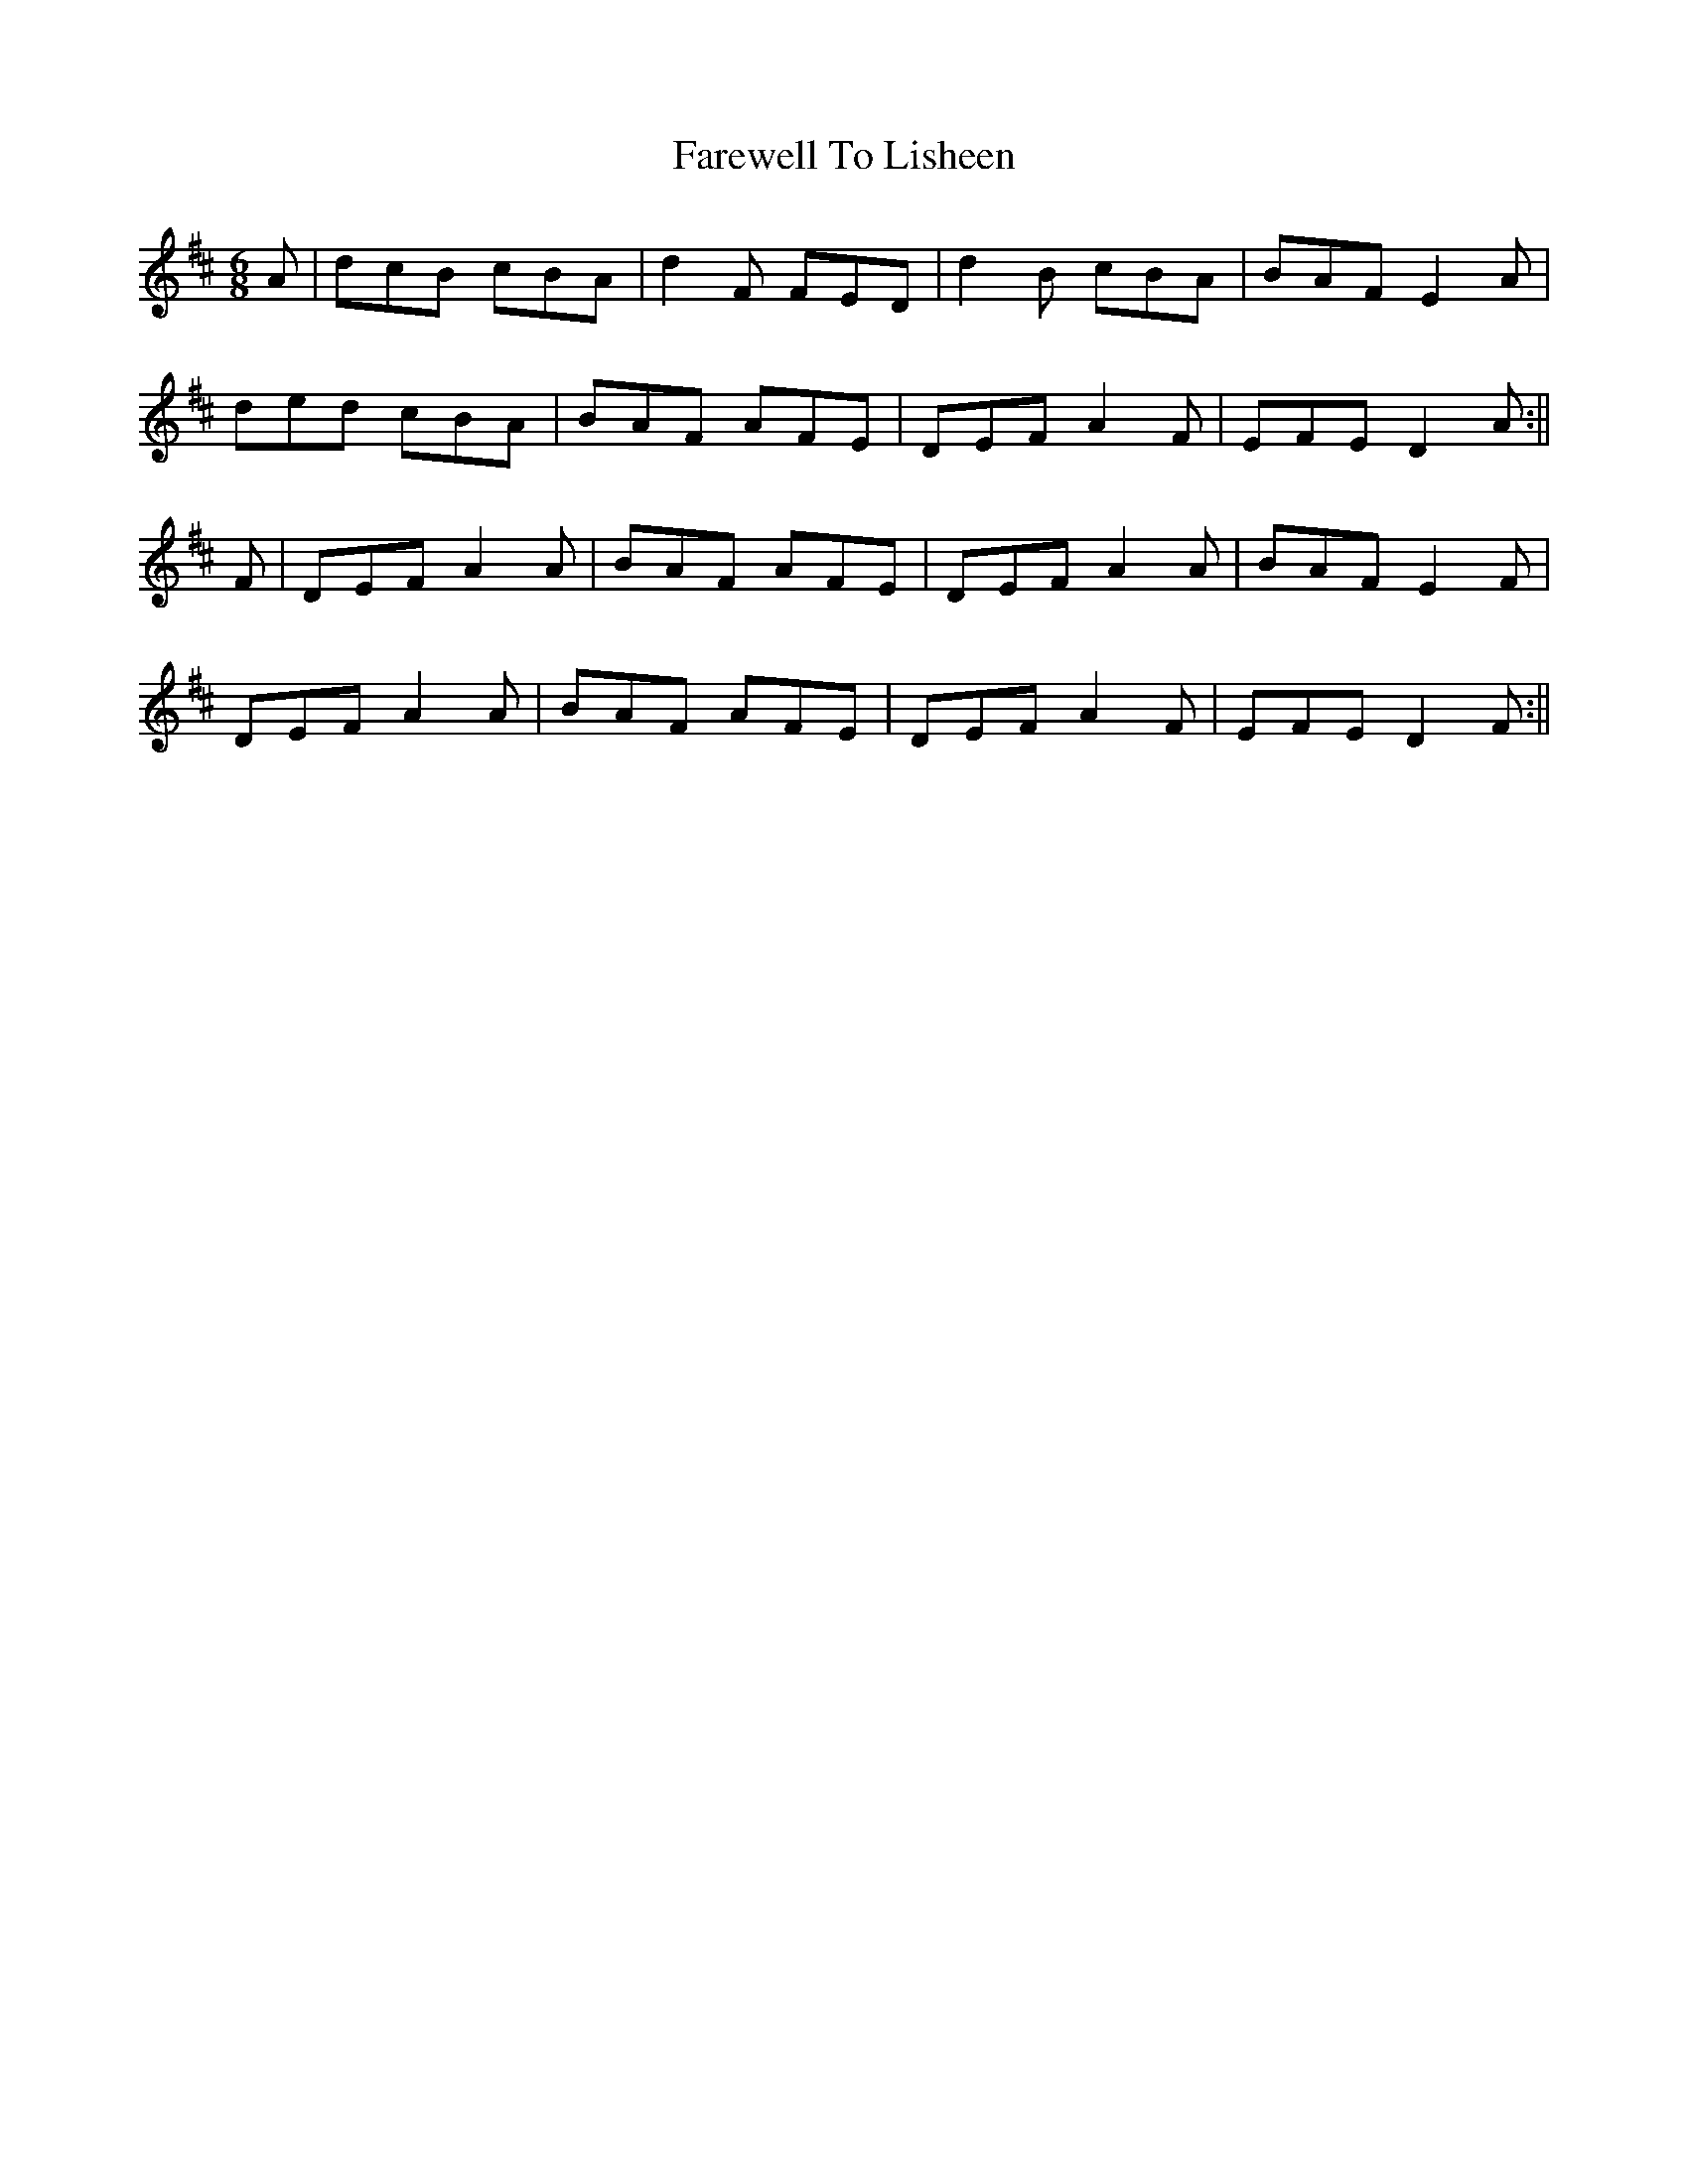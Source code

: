 X: 3
T: Farewell To Lisheen
Z: Kilcash
S: https://thesession.org/tunes/3353#setting16416
R: jig
M: 6/8
L: 1/8
K: Dmaj
A|dcB cBA|d2F FED|d2B cBA| BAF E2A|ded cBA|BAF AFE|DEF A2F|EFE D2A :||F|DEF A2A|BAF AFE|DEF A2A|BAF E2F|DEF A2A|BAF AFE|DEF A2F|EFE D2F:||

